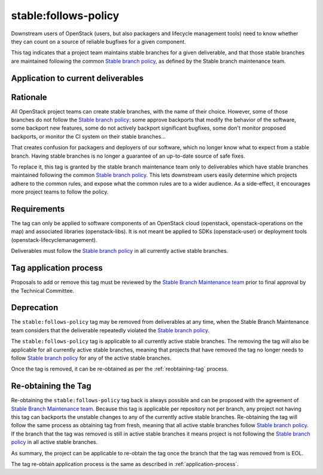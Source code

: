 ..
  This work is licensed under a Creative Commons Attribution 3.0
  Unported License.
  http://creativecommons.org/licenses/by/3.0/legalcode

.. _`tag-stable:follows-policy`:

=======================
 stable:follows-policy
=======================

Downstream users of OpenStack (users, but also packagers and lifecycle
management tools) need to know whether they can count on a source
of reliable bugfixes for a given component.

This tag indicates that a project team maintains stable branches for a given
deliverable, and that those stable branches are maintained following the common
`Stable branch policy`_, as defined by the Stable branch maintenance team.


Application to current deliverables
===================================

.. tagged-projects:: stable:follows-policy


Rationale
=========

All OpenStack project teams can create stable branches, with the
name of their choice. However, some of those branches do not follow the
`Stable branch policy`_: some approve backports that modify the behavior
of the software, some backport new features, some do not actively backport
significant bugfixes, some don't monitor proposed backports, or monitor
the CI system on their stable branches...

That creates confusion for packagers and deployers of our software, which
no longer know what to expect from a stable branch. Having stable branches
is no longer a guarantee of an up-to-date source of safe fixes.

To replace it, this tag is granted by the stable branch maintenance team only
to deliverables which have stable branches maintained following the common
`Stable branch policy`_. This lets downstream users easily determine which
projects adhere to the common rules, and expose what the common rules are to
a wider audience. As a side-effect, it encourages more project teams to
follow the policy.


Requirements
============

The tag can only be applied to software components of an OpenStack cloud
(openstack, openstack-operations on the map) and associated libraries
(openstack-libs). It is not meant be applied to SDKs (openstack-user)
or deployment tools (openstack-lifecyclemanagement).

Deliverables must follow the `Stable branch policy`_ in all currently active
stable branches.


.. _application-process:

Tag application process
=======================

Proposals to add or remove this tag must be reviewed by the
`Stable Branch Maintenance team`_ prior to final approval by
the Technical Committee.


Deprecation
===========

The ``stable:follows-policy`` tag may be removed from deliverables at any
time, when the Stable Branch Maintenance team considers that the deliverable
repeatedly violated the `Stable branch policy`_.

The ``stable:follows-policy`` tag is applicable to all currently active stable
branches. The removing the tag will also be applicable for all currently active
stable branches, meaning that projects that have removed the tag no longer
needs to follow `Stable branch policy`_ for any of the active stable branches.

Once the tag is removed, it can be re-obtained as per the
:ref:`reobtaining-tag` process.


.. _reobtaining-tag:

Re-obtaining the Tag
====================

Re-obtaining the ``stable:follows-policy`` tag back is always possible and can
be proposed with the agreement of `Stable Branch Maintenance team`_. Because
this tag is applicable per repository not per branch, any project not having
this tag can backports the unstable changes to any of the currently active
stable branches.
Re-obtaining the tag will follow the same process as obtaining tag from fresh,
meaning that all active stable branches follow `Stable branch policy`_. If the
branch that the tag was removed is still in active stable branches it means
project is not following the `Stable branch policy`_ in all active stable
branches.

As summary, the project can be applicable to re-obtain the tag once the branch
that the tag was removed from is EOL.

The tag re-obtain application process is the same as described in
:ref:`application-process`.

.. _Stable branch policy: https://docs.openstack.org/project-team-guide/stable-branches.html
.. _Stable Branch Maintenance team: https://review.openstack.org/#/admin/groups/530,members
